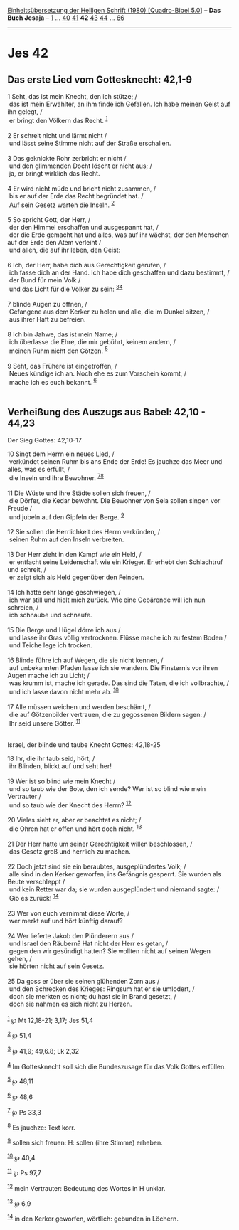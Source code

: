 :PROPERTIES:
:ID:       4b6d1675-f8fb-4784-a5ae-6cf99ad4ee3d
:END:
<<navbar>>
[[../index.html][Einheitsübersetzung der Heiligen Schrift (1980)
[Quadro-Bibel 5.0]]] -- *Das Buch Jesaja* -- [[file:Jes_1.html][1]] ...
[[file:Jes_40.html][40]] [[file:Jes_41.html][41]] *42*
[[file:Jes_43.html][43]] [[file:Jes_44.html][44]] ...
[[file:Jes_66.html][66]]

--------------

* Jes 42
  :PROPERTIES:
  :CUSTOM_ID: jes-42
  :END:

<<verses>>

<<v1>>
** Das erste Lied vom Gottesknecht: 42,1-9
   :PROPERTIES:
   :CUSTOM_ID: das-erste-lied-vom-gottesknecht-421-9
   :END:
1 Seht, das ist mein Knecht, den ich stütze; /\\
 das ist mein Erwählter, an ihm finde ich Gefallen. Ich habe meinen
Geist auf ihn gelegt, /\\
 er bringt den Völkern das Recht. ^{[[#fn1][1]]}\\
\\

<<v2>>
2 Er schreit nicht und lärmt nicht /\\
 und lässt seine Stimme nicht auf der Straße erschallen.\\
\\

<<v3>>
3 Das geknickte Rohr zerbricht er nicht /\\
 und den glimmenden Docht löscht er nicht aus; /\\
 ja, er bringt wirklich das Recht.\\
\\

<<v4>>
4 Er wird nicht müde und bricht nicht zusammen, /\\
 bis er auf der Erde das Recht begründet hat. /\\
 Auf sein Gesetz warten die Inseln. ^{[[#fn2][2]]}\\
\\

<<v5>>
5 So spricht Gott, der Herr, /\\
 der den Himmel erschaffen und ausgespannt hat, /\\
 der die Erde gemacht hat und alles, was auf ihr wächst, der den
Menschen auf der Erde den Atem verleiht /\\
 und allen, die auf ihr leben, den Geist:\\
\\

<<v6>>
6 Ich, der Herr, habe dich aus Gerechtigkeit gerufen, /\\
 ich fasse dich an der Hand. Ich habe dich geschaffen und dazu bestimmt,
/\\
 der Bund für mein Volk /\\
 und das Licht für die Völker zu sein: ^{[[#fn3][3]][[#fn4][4]]}\\
\\

<<v7>>
7 blinde Augen zu öffnen, /\\
 Gefangene aus dem Kerker zu holen und alle, die im Dunkel sitzen, /\\
 aus ihrer Haft zu befreien.\\
\\

<<v8>>
8 Ich bin Jahwe, das ist mein Name; /\\
 ich überlasse die Ehre, die mir gebührt, keinem andern, /\\
 meinen Ruhm nicht den Götzen. ^{[[#fn5][5]]}\\
\\

<<v9>>
9 Seht, das Frühere ist eingetroffen, /\\
 Neues kündige ich an. Noch ehe es zum Vorschein kommt, /\\
 mache ich es euch bekannt. ^{[[#fn6][6]]}\\
\\

<<v10>>
** Verheißung des Auszugs aus Babel: 42,10 - 44,23
   :PROPERTIES:
   :CUSTOM_ID: verheißung-des-auszugs-aus-babel-4210---4423
   :END:
**** Der Sieg Gottes: 42,10-17
     :PROPERTIES:
     :CUSTOM_ID: der-sieg-gottes-4210-17
     :END:
10 Singt dem Herrn ein neues Lied, /\\
 verkündet seinen Ruhm bis ans Ende der Erde! Es jauchze das Meer und
alles, was es erfüllt, /\\
 die Inseln und ihre Bewohner. ^{[[#fn7][7]][[#fn8][8]]}\\
\\

<<v11>>
11 Die Wüste und ihre Städte sollen sich freuen, /\\
 die Dörfer, die Kedar bewohnt. Die Bewohner von Sela sollen singen vor
Freude /\\
 und jubeln auf den Gipfeln der Berge. ^{[[#fn9][9]]}\\
\\

<<v12>>
12 Sie sollen die Herrlichkeit des Herrn verkünden, /\\
 seinen Ruhm auf den Inseln verbreiten.\\
\\

<<v13>>
13 Der Herr zieht in den Kampf wie ein Held, /\\
 er entfacht seine Leidenschaft wie ein Krieger. Er erhebt den
Schlachtruf und schreit, /\\
 er zeigt sich als Held gegenüber den Feinden.\\
\\

<<v14>>
14 Ich hatte sehr lange geschwiegen, /\\
 ich war still und hielt mich zurück. Wie eine Gebärende will ich nun
schreien, /\\
 ich schnaube und schnaufe.\\
\\

<<v15>>
15 Die Berge und Hügel dörre ich aus /\\
 und lasse ihr Gras völlig vertrocknen. Flüsse mache ich zu festem Boden
/\\
 und Teiche lege ich trocken.\\
\\

<<v16>>
16 Blinde führe ich auf Wegen, die sie nicht kennen, /\\
 auf unbekannten Pfaden lasse ich sie wandern. Die Finsternis vor ihren
Augen mache ich zu Licht; /\\
 was krumm ist, mache ich gerade. Das sind die Taten, die ich
vollbrachte, /\\
 und ich lasse davon nicht mehr ab. ^{[[#fn10][10]]}\\
\\

<<v17>>
17 Alle müssen weichen und werden beschämt, /\\
 die auf Götzenbilder vertrauen, die zu gegossenen Bildern sagen: /\\
 Ihr seid unsere Götter. ^{[[#fn11][11]]}\\
\\

<<v18>>
**** Israel, der blinde und taube Knecht Gottes: 42,18-25
     :PROPERTIES:
     :CUSTOM_ID: israel-der-blinde-und-taube-knecht-gottes-4218-25
     :END:
18 Ihr, die ihr taub seid, hört, /\\
 ihr Blinden, blickt auf und seht her!\\
\\

<<v19>>
19 Wer ist so blind wie mein Knecht /\\
 und so taub wie der Bote, den ich sende? Wer ist so blind wie mein
Vertrauter /\\
 und so taub wie der Knecht des Herrn? ^{[[#fn12][12]]}\\
\\

<<v20>>
20 Vieles sieht er, aber er beachtet es nicht; /\\
 die Ohren hat er offen und hört doch nicht. ^{[[#fn13][13]]}\\
\\

<<v21>>
21 Der Herr hatte um seiner Gerechtigkeit willen beschlossen, /\\
 das Gesetz groß und herrlich zu machen.\\
\\

<<v22>>
22 Doch jetzt sind sie ein beraubtes, ausgeplündertes Volk; /\\
 alle sind in den Kerker geworfen, ins Gefängnis gesperrt. Sie wurden
als Beute verschleppt /\\
 und kein Retter war da; sie wurden ausgeplündert und niemand sagte: /\\
 Gib es zurück! ^{[[#fn14][14]]}\\
\\

<<v23>>
23 Wer von euch vernimmt diese Worte, /\\
 wer merkt auf und hört künftig darauf?\\
\\

<<v24>>
24 Wer lieferte Jakob den Plünderern aus /\\
 und Israel den Räubern? Hat nicht der Herr es getan, /\\
 gegen den wir gesündigt hatten? Sie wollten nicht auf seinen Wegen
gehen, /\\
 sie hörten nicht auf sein Gesetz.\\
\\

<<v25>>
25 Da goss er über sie seinen glühenden Zorn aus /\\
 und den Schrecken des Krieges: Ringsum hat er sie umlodert, /\\
 doch sie merkten es nicht; du hast sie in Brand gesetzt, /\\
 doch sie nahmen es sich nicht zu Herzen.\\
\\

^{[[#fnm1][1]]} ℘ Mt 12,18-21; 3,17; Jes 51,4

^{[[#fnm2][2]]} ℘ 51,4

^{[[#fnm3][3]]} ℘ 41,9; 49,6.8; Lk 2,32

^{[[#fnm4][4]]} Im Gottesknecht soll sich die Bundeszusage für das Volk
Gottes erfüllen.

^{[[#fnm5][5]]} ℘ 48,11

^{[[#fnm6][6]]} ℘ 48,6

^{[[#fnm7][7]]} ℘ Ps 33,3

^{[[#fnm8][8]]} Es jauchze: Text korr.

^{[[#fnm9][9]]} sollen sich freuen: H: sollen (ihre Stimme) erheben.

^{[[#fnm10][10]]} ℘ 40,4

^{[[#fnm11][11]]} ℘ Ps 97,7

^{[[#fnm12][12]]} mein Vertrauter: Bedeutung des Wortes in H unklar.

^{[[#fnm13][13]]} ℘ 6,9

^{[[#fnm14][14]]} in den Kerker geworfen, wörtlich: gebunden in Löchern.
